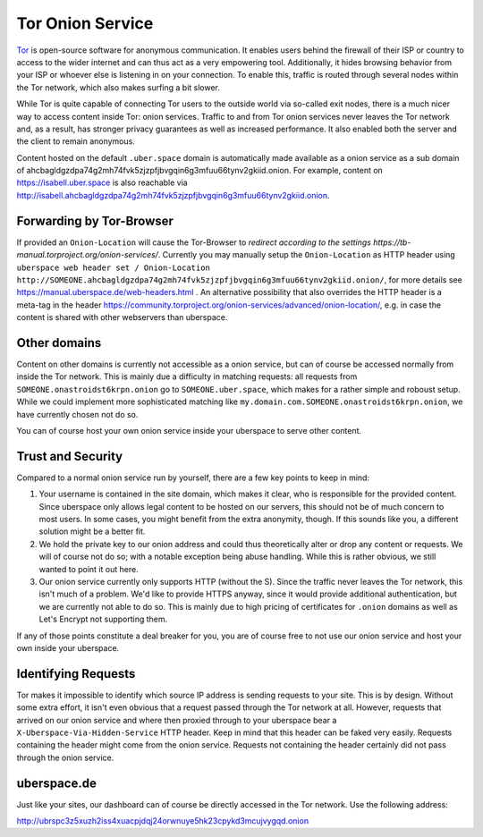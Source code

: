 .. _web-tor:

##################
Tor Onion Service
##################

Tor_ is open-source software for anonymous communication. It enables users
behind the firewall of their ISP or country to access to the wider internet and
can thus act as a very empowering tool. Additionally, it hides browsing behavior
from your ISP or whoever else is listening in on your connection. To enable
this, traffic is routed through several nodes within the Tor network, which also
makes surfing a bit slower.

While Tor is quite capable of connecting Tor users to the outside world via
so-called exit nodes, there is a much nicer way to access content inside Tor:
onion services. Traffic to and from Tor onion services never leaves the Tor
network and, as a result, has stronger privacy guarantees as well as increased
performance. It also enabled both the server and the client to remain anonymous.

Content hosted on the default ``.uber.space`` domain is automatically made
available as a onion service as a sub domain of ahcbagldgzdpa74g2mh74fvk5zjzpfjbvgqin6g3mfuu66tynv2gkiid.onion.
For example, content on https://isabell.uber.space is also reachable via
http://isabell.ahcbagldgzdpa74g2mh74fvk5zjzpfjbvgqin6g3mfuu66tynv2gkiid.onion.

Forwarding by Tor-Browser
=========================

If provided an ``Onion-Location`` will cause the Tor-Browser to `redirect according to the settings https://tb-manual.torproject.org/onion-services/`.
Currently you may manually setup the ``Onion-Location`` as HTTP header using ``uberspace web header set / Onion-Location http://SOMEONE.ahcbagldgzdpa74g2mh74fvk5zjzpfjbvgqin6g3mfuu66tynv2gkiid.onion/``, for more details see https://manual.uberspace.de/web-headers.html .
An alternative possibility that also overrides the HTTP header is a meta-tag in the header https://community.torproject.org/onion-services/advanced/onion-location/, e.g. in case the content is shared with other webservers than uberspace.

Other domains
=============

Content on other domains is currently not accessible as a onion service, but
can of course be accessed normally from inside the Tor network. This is mainly
due a difficulty in matching requests: all requests from
``SOMEONE.onastroidst6krpn.onion`` go to ``SOMEONE.uber.space``, which makes
for a rather simple and roboust setup. While we could implement more
sophisticated matching like ``my.domain.com.SOMEONE.onastroidst6krpn.onion``, we
have currently chosen not do so.

You can of course host your own onion service inside your uberspace to serve
other content.

Trust and Security
==================

Compared to a normal onion service run by yourself, there are a few key points
to keep in mind:

1. Your username is contained in the site domain, which makes it clear, who is
   responsible for the provided content. Since uberspace only allows legal
   content to be hosted on our servers, this should not be of much concern to most
   users. In some cases, you might benefit from the extra anonymity, though. If
   this sounds like you, a different solution might be a better fit.
2. We hold the private key to our onion address and could thus theoretically alter
   or drop any content or requests. We will of course not do so; with a notable
   exception being abuse handling. While this is rather obvious, we still wanted
   to point it out here.
3. Our onion service currently only supports HTTP (without the S). Since the
   traffic never leaves the Tor network, this isn't much of a problem. We'd like
   to provide HTTPS anyway, since it would provide additional authentication, but we
   are currently not able to do so. This is mainly due to high pricing of
   certificates for ``.onion`` domains as well as Let's Encrypt not supporting
   them.

If any of those points constitute a deal breaker for you, you are of course free
to not use our onion service and host your own inside your uberspace.

Identifying Requests
====================

Tor makes it impossible to identify which source IP address is sending requests
to your site. This is by design. Without some extra effort, it isn't even
obvious that a request passed through the Tor network at all. However, requests
that arrived on our onion service and where then proxied through to your
uberspace bear a ``X-Uberspace-Via-Hidden-Service`` HTTP header. Keep in mind
that this header can be faked very easily. Requests containing the header might
come from the onion service. Requests not containing the header certainly did
not pass through the onion service.

uberspace.de
============

Just like your sites, our dashboard can of course be directly
accessed in the Tor network. Use the following address:

http://ubrspc3z5xuzh2iss4xuacpjdqj24orwnuye5hk23cpykd3mcujvygqd.onion

.. _Tor: https://www.torproject.org/
